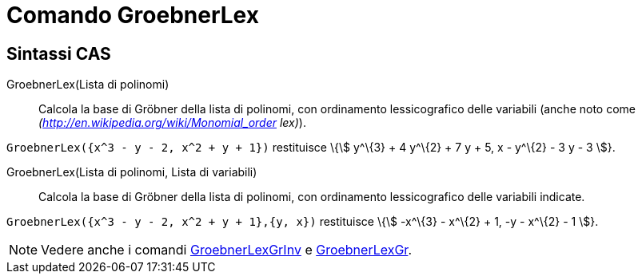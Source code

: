= Comando GroebnerLex

== [#Sintassi_CAS]#Sintassi CAS#

GroebnerLex(Lista di polinomi)::
  Calcola la base di Gröbner della lista di polinomi, con ordinamento lessicografico delle variabili (anche noto come
  _(http://en.wikipedia.org/wiki/Monomial_order lex)_).

[EXAMPLE]
====

`++GroebnerLex({x^3 - y - 2, x^2 + y + 1})++` restituisce \{stem:[ y^\{3} + 4 y^\{2} + 7 y + 5, x - y^\{2} - 3 y - 3 ]}.

====

GroebnerLex(Lista di polinomi, Lista di variabili)::
  Calcola la base di Gröbner della lista di polinomi, con ordinamento lessicografico delle variabili indicate.

[EXAMPLE]
====

`++GroebnerLex({x^3 - y - 2, x^2 + y + 1},{y, x})++` restituisce \{stem:[ -x^\{3} - x^\{2} + 1, -y - x^\{2} - 1 ]}.

====

[NOTE]
====

Vedere anche i comandi xref:/commands/Comando_GroebnerLexGrInv.adoc[GroebnerLexGrInv] e
xref:/commands/Comando_GroebnerLexGr.adoc[GroebnerLexGr].

====
